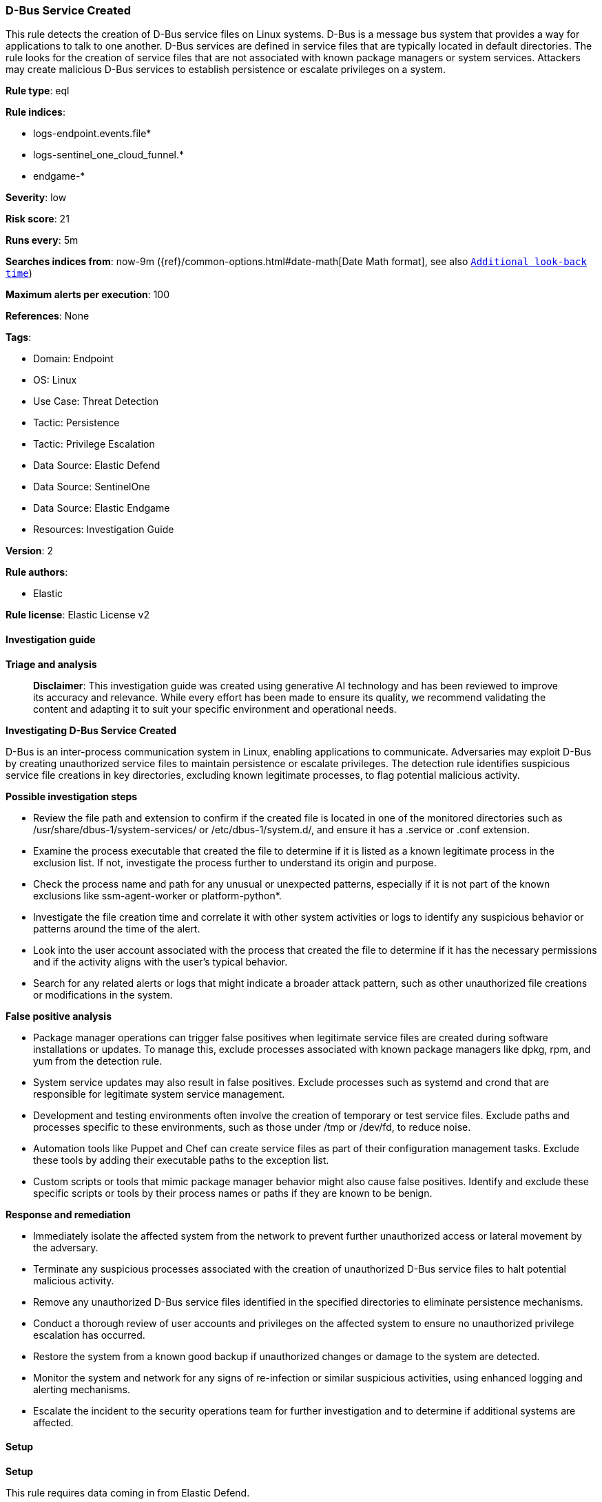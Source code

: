 [[prebuilt-rule-8-14-21-d-bus-service-created]]
=== D-Bus Service Created

This rule detects the creation of D-Bus service files on Linux systems. D-Bus is a message bus system that provides a way for applications to talk to one another. D-Bus services are defined in service files that are typically located in default directories. The rule looks for the creation of service files that are not associated with known package managers or system services. Attackers may create malicious D-Bus services to establish persistence or escalate privileges on a system.

*Rule type*: eql

*Rule indices*: 

* logs-endpoint.events.file*
* logs-sentinel_one_cloud_funnel.*
* endgame-*

*Severity*: low

*Risk score*: 21

*Runs every*: 5m

*Searches indices from*: now-9m ({ref}/common-options.html#date-math[Date Math format], see also <<rule-schedule, `Additional look-back time`>>)

*Maximum alerts per execution*: 100

*References*: None

*Tags*: 

* Domain: Endpoint
* OS: Linux
* Use Case: Threat Detection
* Tactic: Persistence
* Tactic: Privilege Escalation
* Data Source: Elastic Defend
* Data Source: SentinelOne
* Data Source: Elastic Endgame
* Resources: Investigation Guide

*Version*: 2

*Rule authors*: 

* Elastic

*Rule license*: Elastic License v2


==== Investigation guide



*Triage and analysis*


> **Disclaimer**:
> This investigation guide was created using generative AI technology and has been reviewed to improve its accuracy and relevance. While every effort has been made to ensure its quality, we recommend validating the content and adapting it to suit your specific environment and operational needs.


*Investigating D-Bus Service Created*


D-Bus is an inter-process communication system in Linux, enabling applications to communicate. Adversaries may exploit D-Bus by creating unauthorized service files to maintain persistence or escalate privileges. The detection rule identifies suspicious service file creations in key directories, excluding known legitimate processes, to flag potential malicious activity.


*Possible investigation steps*


- Review the file path and extension to confirm if the created file is located in one of the monitored directories such as /usr/share/dbus-1/system-services/ or /etc/dbus-1/system.d/, and ensure it has a .service or .conf extension.
- Examine the process executable that created the file to determine if it is listed as a known legitimate process in the exclusion list. If not, investigate the process further to understand its origin and purpose.
- Check the process name and path for any unusual or unexpected patterns, especially if it is not part of the known exclusions like ssm-agent-worker or platform-python*.
- Investigate the file creation time and correlate it with other system activities or logs to identify any suspicious behavior or patterns around the time of the alert.
- Look into the user account associated with the process that created the file to determine if it has the necessary permissions and if the activity aligns with the user's typical behavior.
- Search for any related alerts or logs that might indicate a broader attack pattern, such as other unauthorized file creations or modifications in the system.


*False positive analysis*


- Package manager operations can trigger false positives when legitimate service files are created during software installations or updates. To manage this, exclude processes associated with known package managers like dpkg, rpm, and yum from the detection rule.
- System service updates may also result in false positives. Exclude processes such as systemd and crond that are responsible for legitimate system service management.
- Development and testing environments often involve the creation of temporary or test service files. Exclude paths and processes specific to these environments, such as those under /tmp or /dev/fd, to reduce noise.
- Automation tools like Puppet and Chef can create service files as part of their configuration management tasks. Exclude these tools by adding their executable paths to the exception list.
- Custom scripts or tools that mimic package manager behavior might also cause false positives. Identify and exclude these specific scripts or tools by their process names or paths if they are known to be benign.


*Response and remediation*


- Immediately isolate the affected system from the network to prevent further unauthorized access or lateral movement by the adversary.
- Terminate any suspicious processes associated with the creation of unauthorized D-Bus service files to halt potential malicious activity.
- Remove any unauthorized D-Bus service files identified in the specified directories to eliminate persistence mechanisms.
- Conduct a thorough review of user accounts and privileges on the affected system to ensure no unauthorized privilege escalation has occurred.
- Restore the system from a known good backup if unauthorized changes or damage to the system are detected.
- Monitor the system and network for any signs of re-infection or similar suspicious activities, using enhanced logging and alerting mechanisms.
- Escalate the incident to the security operations team for further investigation and to determine if additional systems are affected.

==== Setup



*Setup*


This rule requires data coming in from Elastic Defend.


*Elastic Defend Integration Setup*

Elastic Defend is integrated into the Elastic Agent using Fleet. Upon configuration, the integration allows the Elastic Agent to monitor events on your host and send data to the Elastic Security app.


*Prerequisite Requirements:*

- Fleet is required for Elastic Defend.
- To configure Fleet Server refer to the https://www.elastic.co/guide/en/fleet/current/fleet-server.html[documentation].


*The following steps should be executed in order to add the Elastic Defend integration on a Linux System:*

- Go to the Kibana home page and click "Add integrations".
- In the query bar, search for "Elastic Defend" and select the integration to see more details about it.
- Click "Add Elastic Defend".
- Configure the integration name and optionally add a description.
- Select the type of environment you want to protect, either "Traditional Endpoints" or "Cloud Workloads".
- Select a configuration preset. Each preset comes with different default settings for Elastic Agent, you can further customize these later by configuring the Elastic Defend integration policy. https://www.elastic.co/guide/en/security/current/configure-endpoint-integration-policy.html[Helper guide].
- We suggest selecting "Complete EDR (Endpoint Detection and Response)" as a configuration setting, that provides "All events; all preventions"
- Enter a name for the agent policy in "New agent policy name". If other agent policies already exist, you can click the "Existing hosts" tab and select an existing policy instead.
For more details on Elastic Agent configuration settings, refer to the https://www.elastic.co/guide/en/fleet/8.10/agent-policy.html[helper guide].
- Click "Save and Continue".
- To complete the integration, select "Add Elastic Agent to your hosts" and continue to the next section to install the Elastic Agent on your hosts.
For more details on Elastic Defend refer to the https://www.elastic.co/guide/en/security/current/install-endpoint.html[helper guide].


==== Rule query


[source, js]
----------------------------------
file where host.os.type == "linux" and event.type == "creation" and process.executable != null and
file.extension in ("service", "conf") and file.path like~ (
  "/usr/share/dbus-1/system-services/*", "/etc/dbus-1/system.d/*",
  "/lib/dbus-1/system-services/*", "/run/dbus/system.d/*",
  "/home/*/.local/share/dbus-1/services/*", "/home/*/.dbus/session-bus/*",
  "/usr/share/dbus-1/services/*", "/etc/dbus-1/session.d/*"
) and not (
  process.executable in (
    "/bin/dpkg", "/usr/bin/dpkg", "/bin/dockerd", "/usr/bin/dockerd", "/usr/sbin/dockerd", "/bin/microdnf",
    "/usr/bin/microdnf", "/bin/rpm", "/usr/bin/rpm", "/bin/snapd", "/usr/bin/snapd", "/bin/yum", "/usr/bin/yum",
    "/bin/dnf", "/usr/bin/dnf", "/bin/podman", "/usr/bin/podman", "/bin/dnf-automatic", "/usr/bin/dnf-automatic",
    "/bin/pacman", "/usr/bin/pacman", "/usr/bin/dpkg-divert", "/bin/dpkg-divert", "/sbin/apk", "/usr/sbin/apk",
    "/usr/local/sbin/apk", "/usr/bin/apt", "/usr/sbin/pacman", "/bin/podman", "/usr/bin/podman", "/usr/bin/puppet",
    "/bin/puppet", "/opt/puppetlabs/puppet/bin/puppet", "/usr/bin/chef-client", "/bin/chef-client",
    "/bin/autossl_check", "/usr/bin/autossl_check", "/proc/self/exe", "/dev/fd/*",  "/usr/bin/pamac-daemon",
    "/bin/pamac-daemon", "/usr/lib/snapd/snapd", "/usr/local/bin/dockerd", "/usr/bin/crio", "/usr/sbin/crond",
    "/opt/puppetlabs/puppet/bin/ruby", "/usr/libexec/platform-python", "/kaniko/kaniko-executor",
    "/usr/local/bin/dockerd", "/usr/bin/podman", "/bin/install", "/proc/self/exe", "/usr/lib/systemd/systemd",
    "/usr/sbin/sshd", "/usr/bin/gitlab-runner", "/opt/gitlab/embedded/bin/ruby", "/usr/sbin/gdm", "/usr/bin/install",
    "/usr/local/manageengine/uems_agent/bin/dcregister"
  ) or
  file.Ext.original.extension == "dpkg-new" or
  process.executable : (
    "/nix/store/*", "/var/lib/dpkg/*", "/tmp/vmis.*", "/snap/*", "/dev/fd/*", "/usr/lib/virtualbox/*"
  ) or
  process.name like (
    "ssm-agent-worker", "platform-python*", "dnf_install", "cloudflared", "lxc-pve-prestart-hook",
    "convert-usrmerge", "elastic-agent", "google_metadata_script_runner", "update-alternatives", "gitlab-runner",
    "install", "crio", "apt-get", "package-cleanup", "dcservice", "dcregister", "jumpcloud-agent", "executor"
  ) or
  (process.name == "sed" and file.name : "sed*") or
  (process.name == "perl" and file.name : "e2scrub_all.tmp*") 
)

----------------------------------

*Framework*: MITRE ATT&CK^TM^

* Tactic:
** Name: Persistence
** ID: TA0003
** Reference URL: https://attack.mitre.org/tactics/TA0003/
* Technique:
** Name: Create or Modify System Process
** ID: T1543
** Reference URL: https://attack.mitre.org/techniques/T1543/
* Tactic:
** Name: Privilege Escalation
** ID: TA0004
** Reference URL: https://attack.mitre.org/tactics/TA0004/
* Technique:
** Name: Create or Modify System Process
** ID: T1543
** Reference URL: https://attack.mitre.org/techniques/T1543/
